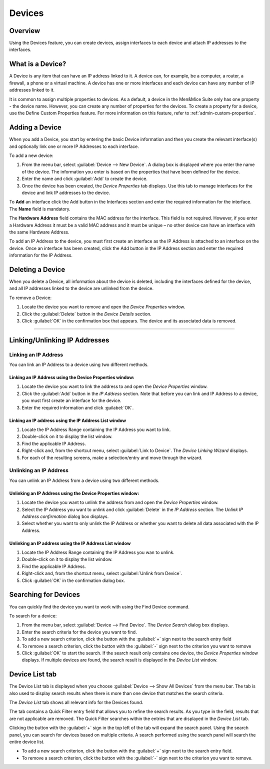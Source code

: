 .. _devices:

Devices
=======

Overview
--------

Using the Devices feature, you can create devices, assign interfaces to each device and attach IP addresses to the interfaces.

What is a Device?
-----------------

A Device is any item that can have an IP address linked to it. A device can, for example, be a computer, a router, a firewall, a phone or a virtual machine. A device has one or more interfaces and each device can have any number of IP addresses linked to it.

It is common to assign multiple properties to devices. As a default, a device in the Men&Mice Suite only has one property - the device name. However, you can create any number of properties for the devices. To create a property for a device, use the Define Custom Properties feature. For more information on this feature, refer to :ref:`admin-custom-properties`.

Adding a Device
---------------

When you add a Device, you start by entering the basic Device information and then you create the relevant interface(s) and optionally link one or more IP Addresses to each interface.

To add a new device:

1. From the menu bar, select :guilabel:`Device --> New Device`. A dialog box is displayed where you enter the name of the device. The information you enter is based on the properties that have been defined for the device.

2. Enter the name and click :guilabel:`Add` to create the device.

3. Once the device has been created, the *Device Properties* tab displays. Use this tab to manage interfaces for the device and link IP addresses to the device.

.. image:: ../../images/console-devices-properties.png
  :width: 80%
  :align: center

To **Add** an interface click the Add button in the Interfaces section and enter the required information for the interface. The **Name** field is mandatory.

The **Hardware Address** field contains the MAC address for the interface. This field is not required. However, if you enter a Hardware Address it must be a valid MAC address and it must be unique – no other device can have an interface with the same Hardware Address.

To add an IP Address to the device, you must first create an interface as the IP Address is attached to an interface on the device. Once an interface has been created, click the Add button in the IP Address section and enter the required information for the IP Address.

Deleting a Device
-----------------

When you delete a Device, all information about the device is deleted, including the interfaces defined for the device, and all IP addresses linked to the device are unlinked from the device.

To remove a Device:

1. Locate the device you want to remove and open the *Device Properties* window.

2. Click the :guilabel:`Delete` button in the *Device Details* section.

3. Click :guilabel:`OK` in the confirmation box that appears. The device and its associated data is removed.

----

Linking/Unlinking IP Addresses
------------------------------

Linking an IP Address
^^^^^^^^^^^^^^^^^^^^^

You can link an IP Address to a device using two different methods.

Linking an IP Address using the Device Properties window:
"""""""""""""""""""""""""""""""""""""""""""""""""""""""""

1. Locate the device you want to link the address to and open the *Device Properties* window.

2. Click the :guilabel:`Add` button in the *IP Address* section. Note that before you can link and IP Address to a device, you must first create an interface for the device.

3. Enter the required information and click :guilabel:`OK`.

Linking an IP address using the IP Address List window
""""""""""""""""""""""""""""""""""""""""""""""""""""""

1. Locate the IP Address Range containing the IP Address you want to link.

2. Double-click on it to display the list window.

3. Find the applicable IP Address.

4. Right-click and, from the shortcut menu, select :guilabel:`Link to Device`. The *Device Linking Wizard* displays.

5. For each of the resulting screens, make a selection/entry and move through the wizard.

Unlinking an IP Address
^^^^^^^^^^^^^^^^^^^^^^^

You can unlink an IP Address from a device using two different methods.

Unlinking an IP Address using the Device Properties window:
"""""""""""""""""""""""""""""""""""""""""""""""""""""""""""

1. Locate the device you want to unlink the address from and open the *Device Properties* window.

2. Select the IP Address you want to unlink and click :guilabel:`Delete` in the *IP Address* section. The *Unlink IP Address confirmation* dialog box displays.

3. Select whether you want to only unlink the IP Address or whether you want to delete all data associated with the IP Address.

Unlinking an IP address using the IP Address List window
""""""""""""""""""""""""""""""""""""""""""""""""""""""""

1. Locate the IP Address Range containing the IP Address you wan to unlink.

2. Double-click on it to display the list window.

3. Find the applicable IP Address.

4. Right-click and, from the shortcut menu, select :guilabel:`Unlink from Device`.

5. Click :guilabel:`OK` in the confirmation dialog box.

Searching for Devices
---------------------

You can quickly find the device you want to work with using the Find Device command.

To search for a device:

1. From the menu bar, select :guilabel:`Device --> Find Device`. The *Device Search* dialog box displays.

2. Enter the search criteria for the device you want to find.

3. To add a new search criterion, click the button with the :guilabel:`+` sign next to the search entry field

4. To remove a search criterion, click the button with the :guilabel:`-` sign next to the criterion you want to remove

5. Click :guilabel:`OK` to start the search. If the search result only contains one device, the *Device Properties* window displays. If multiple devices are found, the search result is displayed in the *Device List* window.

Device List tab
---------------

The Device List tab is displayed when you choose :guilabel:`Device --> Show All Devices` from the menu bar. The tab is also used to display search results when there is more than one device that matches the search criteria.

The *Device List* tab shows all relevant info for the Devices found.

The tab contains a Quick Filter entry field that allows you to refine the search results. As you type in the field, results that are not applicable are removed. The Quick Filter searches within the entries that are displayed in the *Device List* tab.

Clicking the button with the :guilabel:`+` sign in the top left of the tab will expand the search panel. Using the search panel, you can search for devices based on multiple criteria. A search performed using the search panel will search the entire device list.

* To add a new search criterion, click the button with the :guilabel:`+` sign next to the search entry field.

* To remove a search criterion, click the button with the :guilabel:`-` sign next to the criterion you want to remove.

.. image:: ../../images/console-devices-list-by-ip.png
  :width: 80%
  :align: center

.. image:: ../../images/console-devices-list-by-mac.png
  :width: 80%
  :align: center
